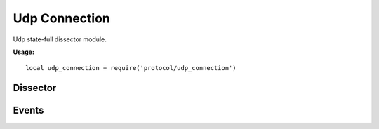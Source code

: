 .. This Source Code Form is subject to the terms of the Mozilla Public
.. License, v. 2.0. If a copy of the MPL was not distributed with this
.. file, You can obtain one at http://mozilla.org/MPL/2.0/.

.. highlightlang:: lua

Udp Connection
==============

.. haka:module:: udp_connection

Udp state-full dissector module.

**Usage:**

::

    local udp_connection = require('protocol/udp_connection')

Dissector
---------

.. haka:class:: UdpConnectionDissector
    :module:
    :objtype: dissector

    :Name: ``'udp_connection'``
    :Extend: :haka:class:`haka.dissector.FlowDissector` |nbsp|

    State-full dissector for UDP. It will associate each UDP packet with its matching connection.

    .. haka:attribute:: UdpConnectionDissector:srcip
                        UdpConnectionDissector:dstip

        :type: :haka:class:`ipv4.addr` |nbsp|

        Connection IP informations.

    .. haka:attribute:: UdpConnectionDissector:srcport
                        UdpConnectionDissector:dstport

        :type: number

        Connection port informations.

    .. haka:method:: UdpConnectionDissector:drop()

        Drop the UDP connection. All future packets that belong to this connection will be
        silently dropped for a few seconds.


Events
------

.. haka:function:: udp_connection.events.new_connection(flow, udp)
    :module:
    :objtype: event

    :param flow: UDP flow.
    :paramtype flow: :haka:class:`UdpConnectionDissector`
    :param udp: UDP packet.
    :paramtype udp: :haka:class:`UdpDissector`

    Event triggered whenever a new UDP connection is about to be created.

.. haka:function:: udp_connection.events.end_connection(flow)
    :module:
    :objtype: event

    :param flow: UDP flow.
    :paramtype flow: :haka:class:`UdpConnectionDissector`

    Event triggered whenever a new UDP connection is being closed.

.. haka:function:: udp_connection.events.receive_data(flow, payload, direction)
    :module:
    :objtype: event

    :param flow: UDP flow.
    :paramtype flow: :haka:class:`UdpConnectionDissector`
    :param payload: Payload data.
    :paramtype payload: :haka:class:`vbuffer`
    :param direction: Data direction (``'up'`` or ``'down'``).
    :paramtype direction: string

    Event triggered when some data are available on a UDP connection.
